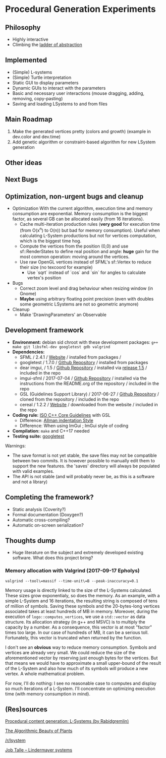 * Procedural Generation Experiments

#+html: <p align="center"><img src="media/screenshot.png" /></p>

** Philosophy
  - Highly interactive
  - Climbing the [[http://worrydream.com/LadderOfAbstraction/][ladder of abstraction]]

** Implemented
   - (Simple) L-systems
   - (Simple) Turtle interpretation
   - Static GUI to display parameters
   - Dynamic GUIs to interact with the parameters
   - Basic and necessary user interactions (mouse dragging, adding, removing, copy-pasting)
   - Saving and loading LSystems to and from files

** Main Roadmap
   4. Make the generated vertices pretty (colors and growth) (example in dev.color and dev.time)
   3. Add genetic algorithm or constraint-based algorithm for new LSystem generation

** Other ideas

** Next Bugs

** Optimization, non-urgent bugs and cleanup
   - Optimization
     With the current algorithm, execution time and memory consumption are exponential. Memory consumption is the biggest factor, as several GB can be allocated easily (from 16 iterations).
     - Cache multi-iteration production rules (*very good* for execution time (from O(x^n) to O(n)) but bad for memory consumption). Useful when calculating L-System productions but not for vertices computation, which is the biggest time hog.
     - Compute the vertices from the position (0,0) and use sf::RenderStates to define real position and angle: *huge* gain for the most common operation: moving around the vertices.
    - Use raw OpenGL vertices instead of SFML's sf::Vertex to reduce their size (no texcoord for example)
     - Use `sqrt` instead of `cos` and `sin` for angles to calculate vertex's position

   - Bugs
     - Correct zoom level and drag behaviour when resizing window (in Gnome)
     - *Maybe* using arbitrary floating point precision (even with doubles some geometric LSystems are not so geometric anymore)

   - Cleanup
     - Make 'DrawingParameters' an Observable

** Development framework
   - *Environment:* debian sid chroot with these development packages: =g++ make git libsfml-dev googletest gdb valgrind=
   - *Dependencies:*
     - SFML / 2.4.1 / [[https://www.sfml-dev.org/][Website]] / installed from packages / 
     - googletest / 1.7.0 / [[https://github.com/google/googletest][Github Repository]] / installed from packages
     - dear imgui, / 1.5 / [[https://github.com/ocornut/imgui][Github Repository]] / installed via [[https://github.com/ocornut/imgui/releases/tag/v1.50][release 1.5]] / included in the repo
     - imgui-sfml / 2017-07-04 / [[https://github.com/eliasdaler/imgui-sfml][Github Repository]] / installed via the instructions from the README.org of the repository / included in the repo
     - GSL (Guidelines Support Library) / 2017-06-27 / [[https://github.com/Microsoft/GSL][Github Repository]] / cloned from the repository / included in the repo
     - cereal / 1.2.2 / [[https://uscilab.github.io/cereal/index.html][Website]] / downloaded from the website / included in the repo
   - *Coding rule:* [[https://github.com/isocpp/CppCoreGuidelines][ISO C++ Core Guidelines]] with GSL
     - Difference: [[https://en.wikipedia.org/wiki/Indentation_style#Allman_style][Allman indentation Style]]
     - Difference: When using ImGui ; ImGui style of coding
   - *Compilation:* =make= and C++17 needed
   - *Testing suite:* [[https://github.com/google/googletest/][googletest]]

Warnings:
   - The save format is not yet stable, the save files may not be compatible between two commits. It is however possible to manually edit them to support the new features. the 'saves' directory will always be populated with valid examples.
   - The API is not stable (and will probably never be, as this is a software and not a library)

** Completing the framework?
   - Static analysis (Coverity?)
   - Formal documentation (Doxygen?)
   - Automatic cross-compiling?
   - Automatic on-screen serialization?

** Thoughts dump
  - Huge literature on the subject and extremely developed existing software. What does this project bring?
*** Memory allocation with Valgrind (2017-09-17 Epholys)
    =valgrind --tool\=massif --time-unit\=B --peak-inaccuracy=0.1=

    Memory usage is directly linked to the size of the L-Systems calculated. These sizes grow exponentialy, so does the memory. As an example, with a simple L-System and 16 iterations, the resulting string is composed of tens of million of symbols. Saving these symbols and the 20-bytes-long vertices associated takes at least hundreds of MB in memory.
    Moreover, during the execution of =logo::computes_vertices=, we use a =std::vector= as data structure. Its allocation strategy (in g++ and MSVC) is to multiply the capacity by a number. As a consequence, this vector is at most "factor" times too large. In our case of hundreds of MB, it can be a serious toll. Fortunately, this vector is truncated when returned by the function.
    
    I don't see an *obvious* way to reduce memory consumption. Symbols and vertices are already very small. We could reduce the size of the aforementioned vector by reserving just enough bytes for the vertices. But that means we would have to approximate a small upper-bound of the result of the L-System and also how much of its symbols will produce a new vertex. A whole mathematical problem.

    For now, I'll do nothing: I see no reasonable case to computes and display so much iterations of a L-System. I'll concentrate on optimizing execution time (with memory consumption in mind).

** (Res)sources
[[http://blog.rabidgremlin.com/2014/12/09/procedural-content-generation-l-systems/][Procedural content generation: L-Systems (by Rabidgremlin)]]

[[http://algorithmicbotany.org/papers/#abop][The Algorithmic Beauty of Plants]]

[[https://www.reddit.com/r/lsystem/][/r/lsystem]]

[[http://jobtalle.com/lindenmayer_systems.html][Job Talle -- Lindermayer systems]]
